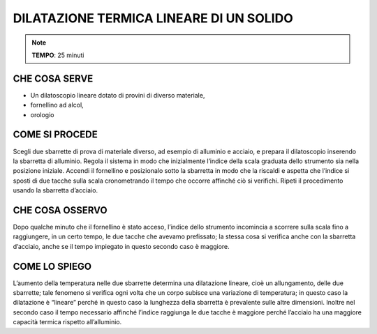 DILATAZIONE TERMICA LINEARE DI UN SOLIDO
=========================================


.. note::
  **TEMPO**: 25 minuti
  
  
CHE COSA SERVE
--------------

- Un dilatoscopio lineare dotato di provini di diverso materiale,
- fornellino ad alcol,
- orologio

.. image:: 09_dil_term_gas.png
   :height: 400 px
   :align: center
   
   
COME SI PROCEDE
----------------

Scegli due sbarrette di prova di materiale diverso, ad esempio di alluminio e acciaio, e prepara il dilatoscopio inserendo la sbarretta di alluminio. Regola il sistema in modo che inizialmente l’indice della scala graduata dello strumento sia nella posizione iniziale. Accendi il fornellino e posizionalo sotto la sbarretta in modo che la riscaldi e aspetta che l’indice si sposti di due tacche sulla scala cronometrando il tempo che occorre affinché ciò si verifichi. Ripeti il procedimento usando la sbarretta d’acciaio.

CHE COSA OSSERVO
-----------------
Dopo qualche minuto che il fornellino è stato acceso, l’indice dello strumento incomincia a scorrere sulla scala fino a raggiungere, in un certo tempo, le due tacche che avevamo prefissato; la stessa cosa si verifica anche con la sbarretta d’acciaio, anche se il tempo impiegato in questo secondo caso è maggiore.

COME LO SPIEGO
---------------

.. hint::
L’aumento della temperatura nelle due sbarrette determina una dilatazione lineare, cioè un allungamento, delle due sbarrette; tale fenomeno si verifica ogni volta che un corpo subisce una variazione di temperatura; in questo caso la dilatazione è “lineare” perché in questo caso la lunghezza della sbarretta è prevalente sulle altre dimensioni. Inoltre nel secondo caso il tempo necessario affinché l’indice raggiunga le due tacche è maggiore perché l’acciaio ha una maggiore capacità termica rispetto all’alluminio.


